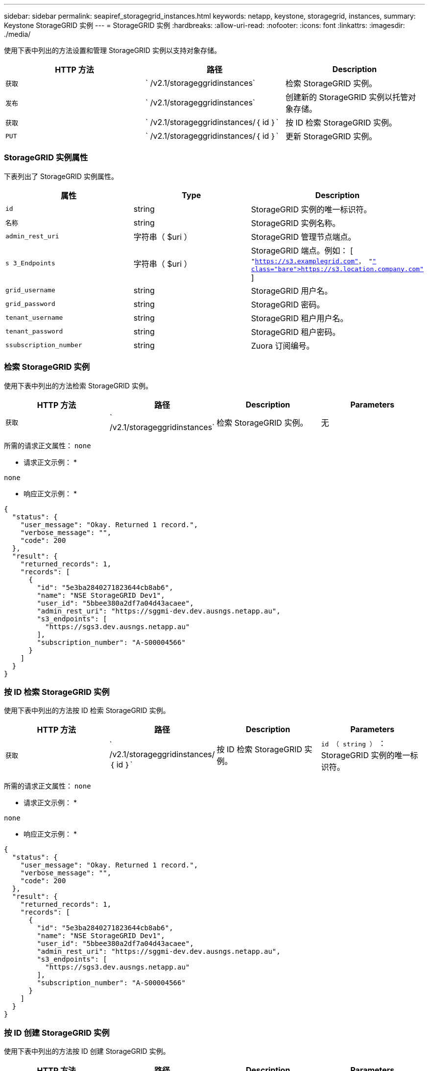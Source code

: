 ---
sidebar: sidebar 
permalink: seapiref_storagegrid_instances.html 
keywords: netapp, keystone, storagegrid, instances, 
summary: Keystone StorageGRID 实例 
---
= StorageGRID 实例
:hardbreaks:
:allow-uri-read: 
:nofooter: 
:icons: font
:linkattrs: 
:imagesdir: ./media/


[role="lead"]
使用下表中列出的方法设置和管理 StorageGRID 实例以支持对象存储。

|===
| HTTP 方法 | 路径 | Description 


| `获取` | ` /v2.1/storageggridinstances` | 检索 StorageGRID 实例。 


| `发布` | ` /v2.1/storageggridinstances` | 创建新的 StorageGRID 实例以托管对象存储。 


| `获取` | ` /v2.1/storageggridinstances/｛ id ｝` | 按 ID 检索 StorageGRID 实例。 


| `PUT` | ` /v2.1/storageggridinstances/｛ id ｝` | 更新 StorageGRID 实例。 
|===


=== StorageGRID 实例属性

下表列出了 StorageGRID 实例属性。

|===
| 属性 | Type | Description 


| `id` | string | StorageGRID 实例的唯一标识符。 


| `名称` | string | StorageGRID 实例名称。 


| `admin_rest_uri` | 字符串（ $uri ） | StorageGRID 管理节点端点。 


| `s 3_Endpoints` | 字符串（ $uri ） | StorageGRID 端点。例如： [ `"https://s3.examplegrid.com"[]， "https://s3.location.company.com"`[] ] 


| `grid_username` | string | StorageGRID 用户名。 


| `grid_password` | string | StorageGRID 密码。 


| `tenant_username` | string | StorageGRID 租户用户名。 


| `tenant_password` | string | StorageGRID 租户密码。 


| `ssubscription_number` | string | Zuora 订阅编号。 
|===


=== 检索 StorageGRID 实例

使用下表中列出的方法检索 StorageGRID 实例。

|===
| HTTP 方法 | 路径 | Description | Parameters 


| `获取` | ` /v2.1/storageggridinstances` | 检索 StorageGRID 实例。 | 无 
|===
所需的请求正文属性： `none`

* 请求正文示例： *

....
none
....
* 响应正文示例： *

....
{
  "status": {
    "user_message": "Okay. Returned 1 record.",
    "verbose_message": "",
    "code": 200
  },
  "result": {
    "returned_records": 1,
    "records": [
      {
        "id": "5e3ba2840271823644cb8ab6",
        "name": "NSE StorageGRID Dev1",
        "user_id": "5bbee380a2df7a04d43acaee",
        "admin_rest_uri": "https://sggmi-dev.dev.ausngs.netapp.au",
        "s3_endpoints": [
          "https://sgs3.dev.ausngs.netapp.au"
        ],
        "subscription_number": "A-S00004566"
      }
    ]
  }
}
....


=== 按 ID 检索 StorageGRID 实例

使用下表中列出的方法按 ID 检索 StorageGRID 实例。

|===
| HTTP 方法 | 路径 | Description | Parameters 


| `获取` | ` /v2.1/storageggridinstances/｛ id ｝` | 按 ID 检索 StorageGRID 实例。 | `id （ string ）` ： StorageGRID 实例的唯一标识符。 
|===
所需的请求正文属性： `none`

* 请求正文示例： *

....
none
....
* 响应正文示例： *

....
{
  "status": {
    "user_message": "Okay. Returned 1 record.",
    "verbose_message": "",
    "code": 200
  },
  "result": {
    "returned_records": 1,
    "records": [
      {
        "id": "5e3ba2840271823644cb8ab6",
        "name": "NSE StorageGRID Dev1",
        "user_id": "5bbee380a2df7a04d43acaee",
        "admin_rest_uri": "https://sggmi-dev.dev.ausngs.netapp.au",
        "s3_endpoints": [
          "https://sgs3.dev.ausngs.netapp.au"
        ],
        "subscription_number": "A-S00004566"
      }
    ]
  }
}
....


=== 按 ID 创建 StorageGRID 实例

使用下表中列出的方法按 ID 创建 StorageGRID 实例。

|===
| HTTP 方法 | 路径 | Description | Parameters 


| `发布`` | ` /v2.1/storageggridinstances/｛ id ｝` | 按 ID 检索 StorageGRID 实例。 | `id （字符串）：` StorageGRID 实例的唯一标识符。 
|===
所需的请求正文属性： `none`

* 请求正文示例： *

....
{
  "name": "Grid1",
  "admin_rest_uri": "https://examplegrid.com",
  "s3_endpoints": [
    "https://s3.examplegrid.com",
    "https://s3.location.company.com"
  ],
  "grid_username": "root",
  "grid_password": "string",
  "tenant_username": "root",
  "tenant_password": "string",
  "subscription_number": "A-S00003969"
}
....
* 响应正文示例： *

....
{
  "status": {
    "user_message": "string",
    "verbose_message": "string",
    "code": "string"
  },
  "result": {
    "returned_records": 1,
    "records": [
      {
        "id": "5d2fb0fb4f47df00015274e3",
        "name": "Grid1",
        "admin_rest_uri": "https://examplegrid.com",
        "user_id": "5d2fb0fb4f47df00015274e3",
        "s3_endpoints": [
          "https://s3.examplegrid.com",
          "https://s3.location.company.com"
        ],
        "subscription_number": "A-S00003969"
      }
    ]
  }
}
....


=== 按 ID 修改 StorageGRID 实例

使用下表中列出的方法按 ID 修改 StorageGRID 实例。

|===
| HTTP 方法 | 路径 | Description | Parameters 


| `PUT` | ` /v2.1/storageggridinstances/｛ id ｝` | 按 ID 修改 StorageGRID 实例。 | `id （ string ）` ： StorageGRID 实例的唯一标识符。 
|===
所需请求正文属性： `none`

* 请求正文示例： *

....
{
  "name": "Grid1",
  "admin_rest_uri": "https://examplegrid.com",
  "s3_endpoints": [
    "https://s3.examplegrid.com",
    "https://s3.location.company.com"
  ],
  "grid_username": "root",
  "grid_password": "string",
  "tenant_username": "root",
  "tenant_password": "string",
  "subscription_number": "A-S00003969"
....
* 响应正文示例： *

....
{
  "status": {
    "user_message": "string",
    "verbose_message": "string",
    "code": "string"
  },
  "result": {
    "returned_records": 1,
    "records": [
      {
        "id": "5d2fb0fb4f47df00015274e3",
        "name": "Grid1",
        "admin_rest_uri": "https://examplegrid.com",
        "user_id": "5d2fb0fb4f47df00015274e3",
        "s3_endpoints": [
          "https://s3.examplegrid.com",
          "https://s3.location.company.com"
        ],
        "subscription_number": "A-S00003969"
      }
    ]
  }
}
....